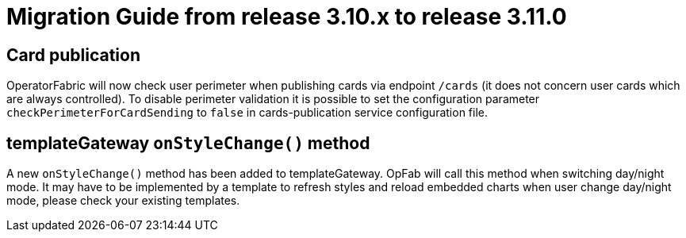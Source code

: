 // Copyright (c) 2022 RTE (http://www.rte-france.com)
// See AUTHORS.txt
// This document is subject to the terms of the Creative Commons Attribution 4.0 International license.
// If a copy of the license was not distributed with this
// file, You can obtain one at https://creativecommons.org/licenses/by/4.0/.
// SPDX-License-Identifier: CC-BY-4.0

= Migration Guide from release 3.10.x to release 3.11.0

== Card publication 
OperatorFabric will now check user perimeter when publishing cards via endpoint `/cards` (it does not concern user cards
which are always controlled). To disable perimeter validation it is possible to set the configuration parameter
`checkPerimeterForCardSending` to `false` in cards-publication service configuration file.

== templateGateway `onStyleChange()` method

A new `onStyleChange()` method has been added to templateGateway.
OpFab will call this method when switching day/night mode.
It may have to be implemented by a template to refresh styles and reload embedded charts when user change day/night
mode, please check your existing templates.


